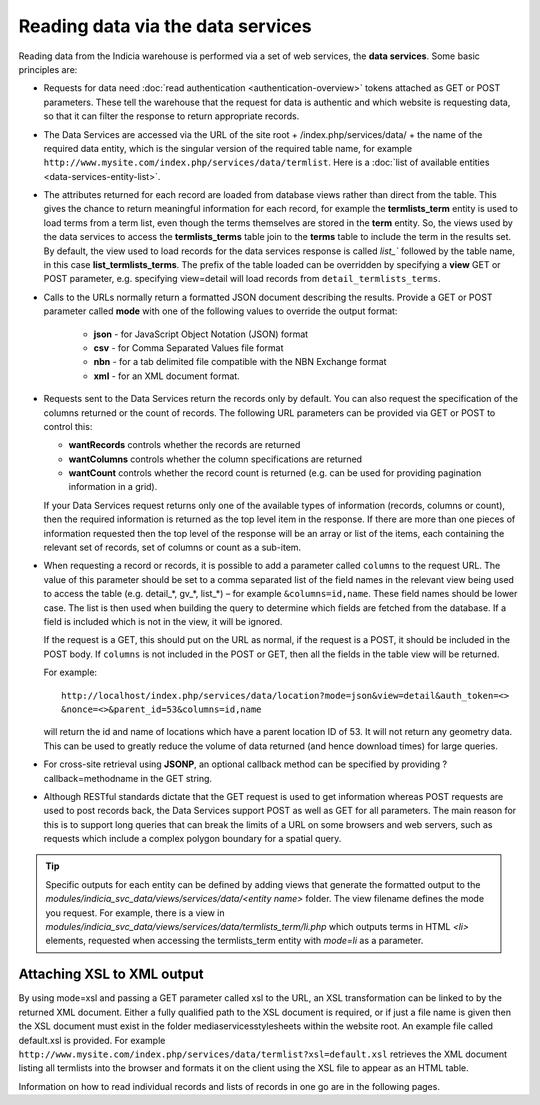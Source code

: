 Reading data via the data services
==================================

Reading data from the Indicia warehouse is performed via a set of web services, the **data
services**. Some basic principles are:

* Requests for data need :doc:`read authentication <authentication-overview>` tokens 
  attached as GET or POST parameters. These tell the warehouse that the request for data
  is authentic and which website is requesting data, so that it can filter the response to
  return appropriate records. 
* The Data Services are accessed via the URL of the site root + /index.php/services/data/ 
  + the name of the required data entity, which is the singular version of the required 
  table name, for example ``http://www.mysite.com/index.php/services/data/termlist``. Here
  is a :doc:`list of available entities <data-services-entity-list>`.
* The attributes returned for each record are loaded from database views rather than 
  direct from the table. This gives the chance to return meaningful information for each
  record, for example the **termlists_term** entity is used to load terms from a term
  list, even though the terms themselves are stored in the **term** entity. So, the views
  used by the data services to access the **termlists_terms** table join to the **terms**
  table to include the term in the results set. By default, the view used to load records
  for the data services response is called `list_`` followed by the table name, in this
  case **list_termlists_terms**. The prefix of the table loaded can be overridden by
  specifying a **view** GET or POST parameter, e.g. specifying view=detail will load
  records from ``detail_termlists_terms``.
* Calls to the URLs normally return a formatted JSON document describing the results. 
  Provide a GET or POST parameter called **mode** with one of the following values to 
  override the output format:
  
    * **json** - for JavaScript Object Notation (JSON) format
    * **csv** - for Comma Separated Values file format
    * **nbn** - for a tab delimited file compatible with the NBN Exchange format
    * **xml** - for an XML document format. 
    
* Requests sent to the Data Services return the records only by default. You can also 
  request the specification of the columns returned or the count of records. The following
  URL parameters can be provided via GET or POST to control this:
  
  * **wantRecords** controls whether the records are returned
  * **wantColumns** controls whether the column specifications are returned
  * **wantCount** controls whether the record count is returned (e.g. can be used for
    providing pagination information in a grid). 
    
  If your Data Services request returns only one of the available types of information 
  (records, columns or count), then the required information is returned as the top level
  item in the response. If there are more than one pieces of information requested then 
  the top level of the response will be an array or list of the items, each containing the
  relevant set of records, set of columns or count as a sub-item.
* When requesting a record or records, it is possible to add a parameter called 
  ``columns`` to the request URL. The value of this parameter should be set to a comma 
  separated list of the field names in the relevant view being used to access the table 
  (e.g. detail_*, gv_*, list_*) – for example ``&columns=id,name``. These field names 
  should be lower case. The list is then used when building the query to determine which 
  fields are fetched from the database. If a field is included which is not in the view, 
  it will be ignored.
 
  If the request is a GET, this should put on the URL as normal, if the request is a POST, 
  it should be included in the POST body. If ``columns`` is not included in the POST or 
  GET, then all the fields in the table view will be returned.
 
  For example::
 
    http://localhost/index.php/services/data/location?mode=json&view=detail&auth_token=<>
    &nonce=<>&parent_id=53&columns=id,name
 
  will return the id and name of locations which have a parent location ID of 53. It will 
  not return any geometry data. This can be used to greatly reduce the volume of data 
  returned (and hence download times) for large queries.
* For cross-site retrieval using **JSONP**, an optional callback method can be specified 
  by providing ?callback=methodname in the GET string.
* Although RESTful standards dictate that the GET request is used to get information
  whereas POST requests are used to post records back, the Data Services support POST as
  well as GET for all parameters. The main reason for this is to support long queries that
  can break the limits of a URL on some browsers and web servers, such as requests which
  include a complex polygon boundary for a spatial query.

.. tip::
  Specific outputs for each entity can be defined by adding views that generate the 
  formatted output to the `modules/indicia_svc_data/views/services/data/<entity name>` 
  folder. The view filename defines the mode you request. For example, there is a view
  in `modules/indicia_svc_data/views/services/data/termlists_term/li.php` which outputs
  terms in HTML `<li>` elements, requested when accessing the termlists_term entity with
  `mode=li` as a parameter.
  
Attaching XSL to XML output
---------------------------

By using mode=xsl and passing a GET parameter called xsl to the URL, an XSL transformation
can be linked to by the returned XML document. Either a fully qualified path to the XSL
document is required, or if just a file name is given then the XSL document must exist in
the folder \media\services\stylesheets within the website root. An example file called
default.xsl is provided. For example
``http://www.mysite.com/index.php/services/data/termlist?xsl=default.xsl`` retrieves the
XML document listing all termlists into the browser and formats it on the client using the
XSL file to appear as an HTML table.

Information on how to read individual records and lists of records in one go are in the
following pages.